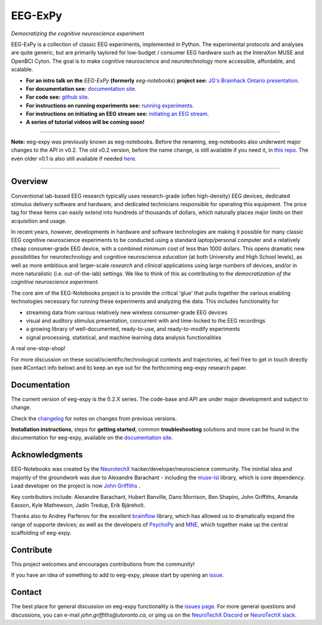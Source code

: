 =============
EEG-ExPy
=============

*Democratizing the cognitive neuroscience experiment*

|badge_test| |badge_binder|

.. |badge_test| image:: https://github.com/NeuroTechX/eeg-expy/workflows/Test/badge.svg
   :target: https://github.com/NeuroTechX/eeg-expy/actions

.. |badge_binder| image:: https://mybinder.org/badge_logo.svg
   :target: https://mybinder.org/v2/gh/NeuroTechX/eeg-expy/master

.. image:: https://raw.githubusercontent.com/NeuroTechX/EEG-ExPy/master/doc/img/EEG-ExPy_Logo.png
   :align: center

EEG-ExPy is a collection of classic EEG experiments, implemented in Python. The experimental protocols and analyses are quite generic, but are primarily taylored for low-budget / consumer EEG hardware such as the InteraXon MUSE and OpenBCI Cyton. The goal is to make cognitive neuroscience and neurotechnology more accessible, affordable, and scalable. 

- **For an intro talk on the** *EEG-ExPy* **(formerly** *eeg-notebooks*) **project see:** `JG's Brainhack Ontario presentation <https://www.crowdcast.io/e/brainhack-ontario/7>`_.  
- **For documentation see:** `documentation site <https://neurotechx.github.io/eeg-expy/index.html>`_.
- **For code see:** `github site <https://github.com/neurotechx/eeg-expy>`_.
- **For instructions on running experiments see:** `running experiments <https://neurotechx.github.io/eeg-expy/getting_started/running_experiments.html>`_.
- **For instructions on initiating an EEG stream see:** `initiating an EEG stream <https://neurotechx.github.io/eeg-expy/getting_started/streaming.html>`_.
- **A series of tutorial videos will be coming soon!**  


----

**Note:** eeg-expy was previously known as eeg-notebooks. Before the renaming, eeg-notebooks also underwent major changes to the API in v0.2. The old v0.2 version, before the name change, is still available if you need it, in `this repo <https://github.com/neurotechx/eeg-notebooks_v0.2>`_. The even older v0.1 is also still available if needed `here <https://github.com/neurotechx/eeg-notebooks_v0.1>`_.

----


Overview
--------

Conventional lab-based EEG research typically uses research-grade (often high-density) EEG devices, dedicated stimulus delivery software and hardware, and dedicated technicians responsible for operating this equipment. The price tag for these items can easily extend into hundreds of thousands of dollars, which naturally places major limits on their acquisition and usage. 

In recent years, however, developments in hardware and software technologies are making it possible for many classic EEG cognitive neuroscience experiments to be conducted using a standard laptop/personal computer and a relatively cheap consumer-grade EEG device, with a combined minimum cost of less than 1000 dollars. This opens dramatic new possibilities for neurotechnology and cognitive neuroscience *education* (at both University and High School levels), as well as more ambitious and larger-scale *research* and *clinical* applications using large numbers of devices, and/or in more naturalistic (i.e. out-of-the-lab) settings. We like to think of this as contributing to the *democratization of the cognitive neuroscience experiment*.

The core aim of the EEG-Notebooks project is to provide the critical 'glue' that pulls together the various enabling technologies necessary for running these experiments and analyzing the data. This includes functionality for 

* streaming data from various relatively new wireless consumer-grade EEG devices  
* visual and auditory stimulus presentation, concurrent with and time-locked to the EEG recordings  
* a growing library of well-documented, ready-to-use, and ready-to-modify experiments 
* signal processing, statistical, and machine learning data analysis functionalities

A real one-stop-shop!

For more discussion on these social/scientific/technological contexts and trajectories, a) feel free to get in touch directly (see #Contact info below) and b) keep an eye out for the forthcoming eeg-expy research paper.


Documentation
-------------

The current version of eeg-expy is the 0.2.X series. The code-base and API are under major development and subject to change.

Check the `changelog <https://neurotechx.github.io/eeg-expy/changelog.html>`_ for notes on changes from previous versions.

**Installation instructions**, steps for **getting started**, common **troubleshooting** solutions and more can be found in the documentation for eeg-expy, available on the
`documentation site <https://neurotechx.github.io/eeg-expy/index.html>`_.

Acknowledgments
----------------

EEG-Notebooks was created by the `NeurotechX <https://neurotechx.com/>`_ hacker/developer/neuroscience community. The ininitial idea and majority of the groundwork was due to Alexandre Barachant - including the `muse-lsl <https://github.com/alexandrebarachant/muse-lsl/>`_ library, which is core dependency. Lead developer on the project is now `John Griffiths <www.grifflab.com>`_ . 

Key contributors include: Alexandre Barachant, Hubert Banville, Dano Morrison, Ben Shapiro, John Griffiths, Amanda Easson, Kyle Mathewson, Jadin Tredup, Erik Bjäreholt. 

Thanks also to Andrey Parfenov for the excellent `brainflow <https://github.com/brainflow-dev/brainflow/>`_ library, which has allowed us to dramatically expand the range of supporte devices; as well as the developers of `PsychoPy <https://github.com/psychopy/psychopy/>`_ and `MNE <https://github.com/mne-tools/mne-python/>`_, which together make up the central scaffolding of eeg-expy. 


Contribute
----------

This project welcomes and encourages contributions from the community!

If you have an idea of something to add to eeg-expy, please start by opening an
`issue <https://github.com/NeuroTechX/eeg-expy/issues/new/choose>`_.


Contact
-------------

The best place for general discussion on eeg-expy functionality is the `issues page <https://github.com/NeuroTechX/eeg-expy/issues/new/choose>`_. For more general questions and discussions, you can e-mail `john.griffiths@utoronto.ca`, or ping us on the `NeuroTechX Discord <https://discord.gg/zYCBfBf4W4>`_ or `NeuroTechX slack <https://neurotechx.herokuapp.com>`_.
